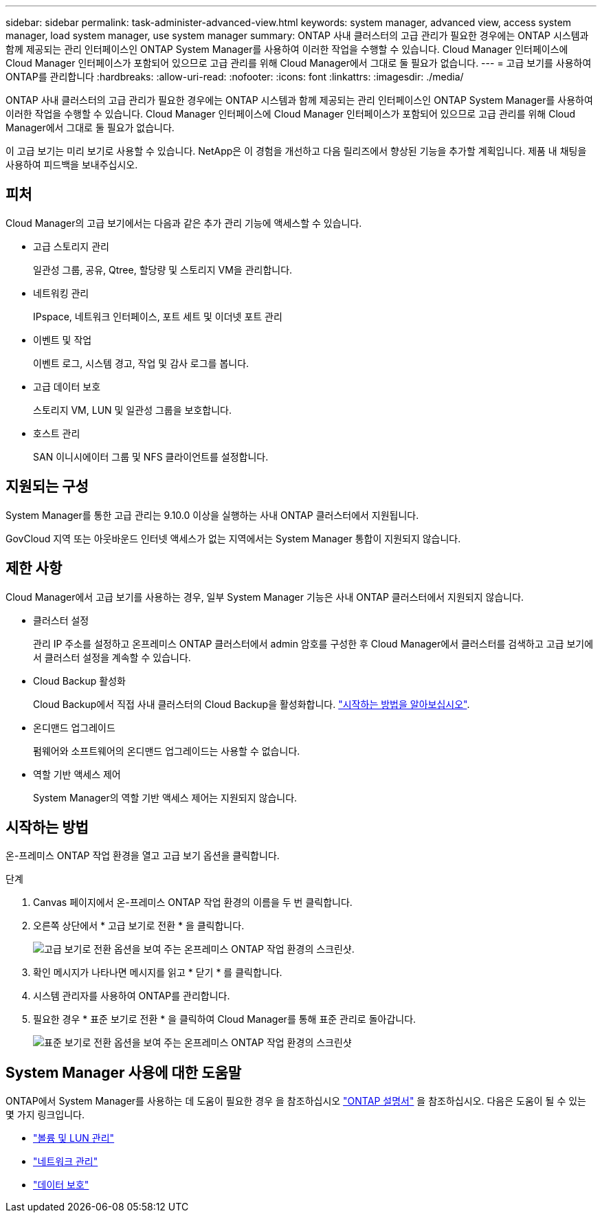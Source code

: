 ---
sidebar: sidebar 
permalink: task-administer-advanced-view.html 
keywords: system manager, advanced view, access system manager, load system manager, use system manager 
summary: ONTAP 사내 클러스터의 고급 관리가 필요한 경우에는 ONTAP 시스템과 함께 제공되는 관리 인터페이스인 ONTAP System Manager를 사용하여 이러한 작업을 수행할 수 있습니다. Cloud Manager 인터페이스에 Cloud Manager 인터페이스가 포함되어 있으므로 고급 관리를 위해 Cloud Manager에서 그대로 둘 필요가 없습니다. 
---
= 고급 보기를 사용하여 ONTAP를 관리합니다
:hardbreaks:
:allow-uri-read: 
:nofooter: 
:icons: font
:linkattrs: 
:imagesdir: ./media/


[role="lead"]
ONTAP 사내 클러스터의 고급 관리가 필요한 경우에는 ONTAP 시스템과 함께 제공되는 관리 인터페이스인 ONTAP System Manager를 사용하여 이러한 작업을 수행할 수 있습니다. Cloud Manager 인터페이스에 Cloud Manager 인터페이스가 포함되어 있으므로 고급 관리를 위해 Cloud Manager에서 그대로 둘 필요가 없습니다.

이 고급 보기는 미리 보기로 사용할 수 있습니다. NetApp은 이 경험을 개선하고 다음 릴리즈에서 향상된 기능을 추가할 계획입니다. 제품 내 채팅을 사용하여 피드백을 보내주십시오.



== 피처

Cloud Manager의 고급 보기에서는 다음과 같은 추가 관리 기능에 액세스할 수 있습니다.

* 고급 스토리지 관리
+
일관성 그룹, 공유, Qtree, 할당량 및 스토리지 VM을 관리합니다.

* 네트워킹 관리
+
IPspace, 네트워크 인터페이스, 포트 세트 및 이더넷 포트 관리

* 이벤트 및 작업
+
이벤트 로그, 시스템 경고, 작업 및 감사 로그를 봅니다.

* 고급 데이터 보호
+
스토리지 VM, LUN 및 일관성 그룹을 보호합니다.

* 호스트 관리
+
SAN 이니시에이터 그룹 및 NFS 클라이언트를 설정합니다.





== 지원되는 구성

System Manager를 통한 고급 관리는 9.10.0 이상을 실행하는 사내 ONTAP 클러스터에서 지원됩니다.

GovCloud 지역 또는 아웃바운드 인터넷 액세스가 없는 지역에서는 System Manager 통합이 지원되지 않습니다.



== 제한 사항

Cloud Manager에서 고급 보기를 사용하는 경우, 일부 System Manager 기능은 사내 ONTAP 클러스터에서 지원되지 않습니다.

* 클러스터 설정
+
관리 IP 주소를 설정하고 온프레미스 ONTAP 클러스터에서 admin 암호를 구성한 후 Cloud Manager에서 클러스터를 검색하고 고급 보기에서 클러스터 설정을 계속할 수 있습니다.

* Cloud Backup 활성화
+
Cloud Backup에서 직접 사내 클러스터의 Cloud Backup을 활성화합니다. https://docs.netapp.com/us-en/cloud-manager-backup-restore/concept-ontap-backup-to-cloud.html["시작하는 방법을 알아보십시오"^].

* 온디맨드 업그레이드
+
펌웨어와 소프트웨어의 온디맨드 업그레이드는 사용할 수 없습니다.

* 역할 기반 액세스 제어
+
System Manager의 역할 기반 액세스 제어는 지원되지 않습니다.





== 시작하는 방법

온-프레미스 ONTAP 작업 환경을 열고 고급 보기 옵션을 클릭합니다.

.단계
. Canvas 페이지에서 온-프레미스 ONTAP 작업 환경의 이름을 두 번 클릭합니다.
. 오른쪽 상단에서 * 고급 보기로 전환 * 을 클릭합니다.
+
image:screenshot-advanced-view.png["고급 보기로 전환 옵션을 보여 주는 온프레미스 ONTAP 작업 환경의 스크린샷."]

. 확인 메시지가 나타나면 메시지를 읽고 * 닫기 * 를 클릭합니다.
. 시스템 관리자를 사용하여 ONTAP를 관리합니다.
. 필요한 경우 * 표준 보기로 전환 * 을 클릭하여 Cloud Manager를 통해 표준 관리로 돌아갑니다.
+
image:screenshot-standard-view.png["표준 보기로 전환 옵션을 보여 주는 온프레미스 ONTAP 작업 환경의 스크린샷"]





== System Manager 사용에 대한 도움말

ONTAP에서 System Manager를 사용하는 데 도움이 필요한 경우 을 참조하십시오 https://docs.netapp.com/us-en/ontap/index.html["ONTAP 설명서"^] 을 참조하십시오. 다음은 도움이 될 수 있는 몇 가지 링크입니다.

* https://docs.netapp.com/us-en/ontap/volume-admin-overview-concept.html["볼륨 및 LUN 관리"^]
* https://docs.netapp.com/us-en/ontap/network-manage-overview-concept.html["네트워크 관리"^]
* https://docs.netapp.com/us-en/ontap/concept_dp_overview.html["데이터 보호"^]

